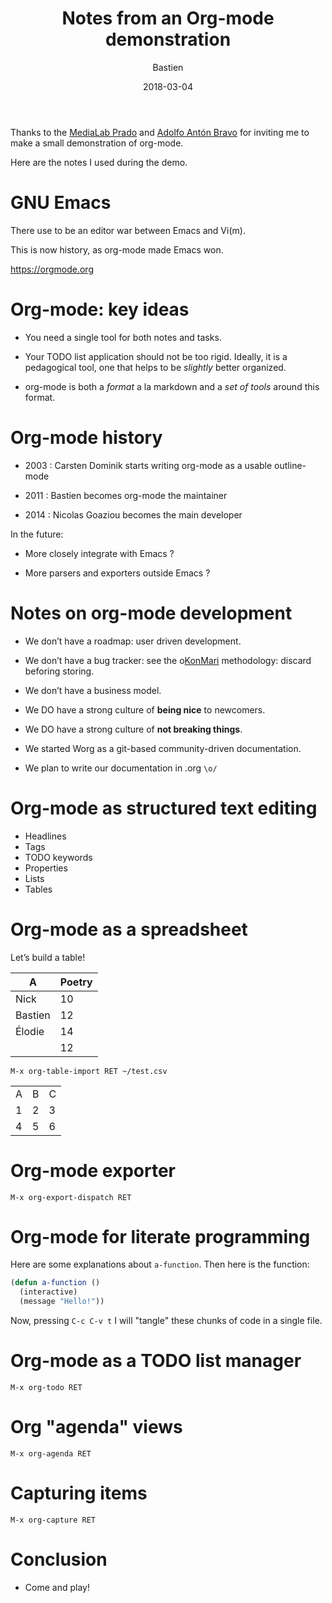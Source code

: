 #+title: Notes from an Org-mode demonstration
#+date: 2018-03-04
#+author: Bastien
#+layout: post
#+author_url: /author/bzg
#+author_avatar: bzg
#+show_avatar: true
#+category: libre
#+show_related_posts: false
#+feature_image: default
#+excerpt: <p>Notes from an Org-mode demonstration.</p>

Thanks to the [[https://www.medialab-prado.es/][MediaLab Prado]] and [[http://twitter.com/adolflow][Adolfo Antón Bravo]] for inviting me to
make a small demonstration of org-mode.

Here are the notes I used during the demo.

* GNU Emacs

There use to be an editor war between Emacs and Vi(m).

This is now history, as org-mode made Emacs won.

[[https://orgmode.org]]

* Org-mode: key ideas

- You need a single tool for both notes and tasks.

- Your TODO list application should not be too rigid.  Ideally, it is
  a pedagogical tool, one that helps to be /slightly/ better organized.

- org-mode is both a /format/ a la markdown and a /set of tools/ around
  this format.

* Org-mode history

- 2003 : Carsten Dominik starts writing org-mode as a usable
  outline-mode

- 2011 : Bastien becomes org-mode the maintainer

- 2014 : Nicolas Goaziou becomes the main developer

In the future:

- More closely integrate with Emacs ?

- More parsers and exporters outside Emacs ?

* Notes on org-mode development

- We don’t have a roadmap: user driven development.

- We don’t have a bug tracker: see the o[[https://www.konmari.com/][KonMari]] methodology: discard
  beforing storing.

- We don’t have a business model.

- We DO have a strong culture of *being nice* to newcomers.

- We DO have a strong culture of *not breaking things*.

- We started Worg as a git-based community-driven documentation.

- We plan to write our documentation in .org =\o/=

* Org-mode as structured text editing

- Headlines
- Tags
- TODO keywords
- Properties
- Lists
- Tables

* Org-mode as a spreadsheet

Let’s build a table!

| A       | Poetry |
|---------+--------|
| Nick    |     10 |
| Bastien |     12 |
| Élodie  |     14 |
|---------+--------|
|         |     12 |
#+TBLFM: @5$2=vmean(@2..@-1)

: M-x org-table-import RET ~/test.csv

| A | B | C |
| 1 | 2 | 3 |
| 4 | 5 | 6 |

* Org-mode exporter

: M-x org-export-dispatch RET

* Org-mode for literate programming

Here are some explanations about =a-function=.  Then here is the
function:

#+begin_src emacs-lisp
(defun a-function ()
  (interactive)
  (message "Hello!"))
#+end_src

#+RESULTS:
: a-function

Now, pressing =C-c C-v t= I will "tangle" these chunks of code in a
single file.

* Org-mode as a TODO list manager

: M-x org-todo RET

* Org "agenda" views

: M-x org-agenda RET

* Capturing items

: M-x org-capture RET

* Conclusion

- Come and play!
